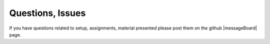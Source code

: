 .. _lblHelp:

*****************
Questions, Issues
*****************

If you have questions related to setup, assignments, material presented please post them on the github |messageBoard| page.

